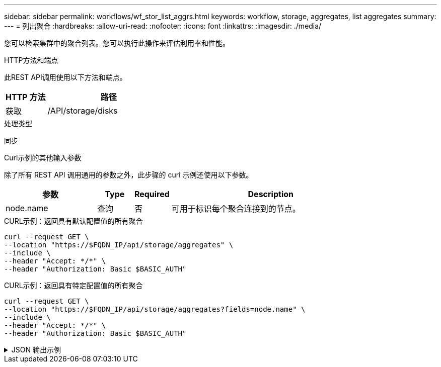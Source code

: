 ---
sidebar: sidebar 
permalink: workflows/wf_stor_list_aggrs.html 
keywords: workflow, storage, aggregates, list aggregates 
summary:  
---
= 列出聚合
:hardbreaks:
:allow-uri-read: 
:nofooter: 
:icons: font
:linkattrs: 
:imagesdir: ./media/


[role="lead"]
您可以检索集群中的聚合列表。您可以执行此操作来评估利用率和性能。

.HTTP方法和端点
此REST API调用使用以下方法和端点。

[cols="25,75"]
|===
| HTTP 方法 | 路径 


| 获取 | /API/storage/disks 
|===
.处理类型
同步

.Curl示例的其他输入参数
除了所有 REST API 调用通用的参数之外，此步骤的 curl 示例还使用以下参数。

[cols="25,10,10,55"]
|===
| 参数 | Type | Required | Description 


| node.name | 查询 | 否 | 可用于标识每个聚合连接到的节点。 
|===
.CURL示例：返回具有默认配置值的所有聚合
[source, curl]
----
curl --request GET \
--location "https://$FQDN_IP/api/storage/aggregates" \
--include \
--header "Accept: */*" \
--header "Authorization: Basic $BASIC_AUTH"
----
.CURL示例：返回具有特定配置值的所有聚合
[source, curl]
----
curl --request GET \
--location "https://$FQDN_IP/api/storage/aggregates?fields=node.name" \
--include \
--header "Accept: */*" \
--header "Authorization: Basic $BASIC_AUTH"
----
.JSON 输出示例
[%collapsible]
====
[listing]
----
{
  "records": [
    {
      "uuid": "760d8137-fc59-47da-906a-cc28db0a1c1b",
      "name": "sti214_vsim_sr027o_aggr1",
      "node": {
        "name": "sti214-vsim-sr027o"
      },
      "_links": {
        "self": {
          "href": "/api/storage/aggregates/760d8137-fc59-47da-906a-cc28db0a1c1b"
        }
      }
    }
  ],
  "num_records": 1,
  "_links": {
    "self": {
      "href": "/api/storage/aggregates?fields=node.name"
    }
  }
}
----
====